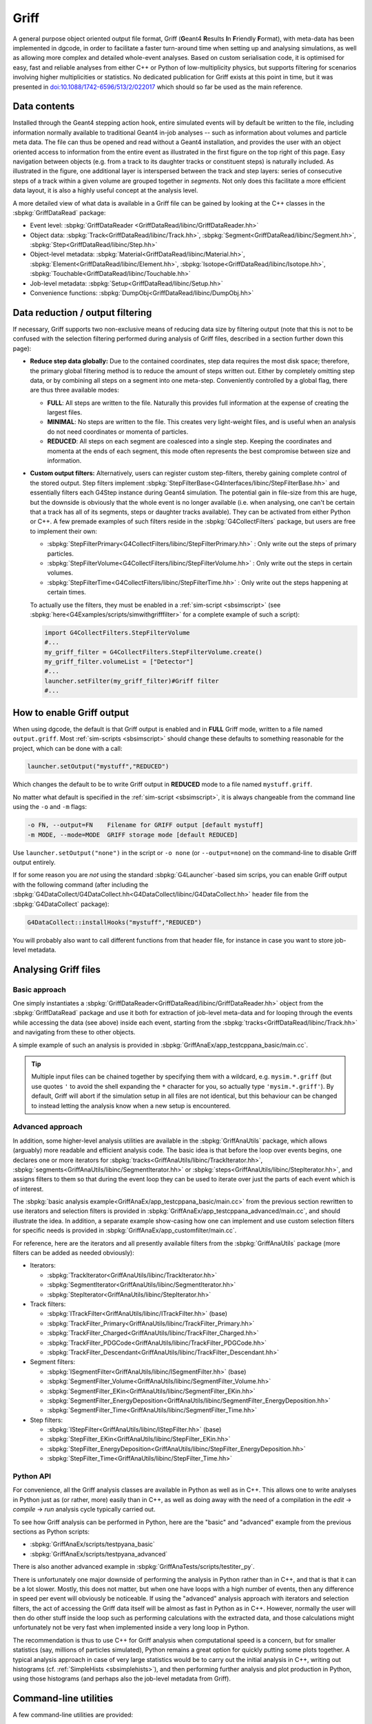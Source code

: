 .. _sbgriff:


Griff
=====

A general purpose object oriented output file format, Griff (**G**\ eant4 **R**\
esults **I**\ n **F**\ riendly **F**\ ormat), with meta-data has been
implemented in dgcode, in order to facilitate a faster turn-around
time when setting up and analysing simulations, as well as allowing more complex
and detailed whole-event analyses. Based on custom serialisation code, it is
optimised for easy, fast and reliable analyses from either C++ or Python of
low-multiplicity physics, but supports filtering for scenarios involving higher
multiplicities or statistics. No dedicated publication for Griff exists at this
point in time, but it was presented in `doi:10.1088/1742-6596/513/2/022017
<http://dx.doi.org/10.1088/1742-6596/513/2/022017>`__ which should so far be
used as the main reference.

Data contents
-------------

.. image:: images/griff_layout.png

Installed through the Geant4 stepping action hook, entire simulated events will
by default be written to the file, including information normally available to
traditional Geant4 in-job analyses -- such as information about volumes and
particle meta data. The file can thus be opened and read without a Geant4
installation, and provides the user with an object oriented access to
information from the entire event as illustrated in the first figure on the top
right of this page. Easy navigation between objects (e.g. from a track to its
daughter tracks or constituent steps) is naturally included. As illustrated in
the figure, one additional layer is interspersed between the track and step
layers: series of consecutive steps of a track within a given volume are grouped
together in *segments*. Not only does this facilitate a more efficient data
layout, it is also a highly useful concept at the analysis level.

A more detailed view of what data is available in a Griff file can be gained by
looking at the C++ classes in the :sbpkg:`GriffDataRead` package:

* Event level:
  :sbpkg:`GriffDataReader <GriffDataRead/libinc/GriffDataReader.hh>`
* Object data:
  :sbpkg:`Track<GriffDataRead/libinc/Track.hh>`,
  :sbpkg:`Segment<GriffDataRead/libinc/Segment.hh>`,
  :sbpkg:`Step<GriffDataRead/libinc/Step.hh>`
* Object-level metadata:
  :sbpkg:`Material<GriffDataRead/libinc/Material.hh>`,
  :sbpkg:`Element<GriffDataRead/libinc/Element.hh>`,
  :sbpkg:`Isotope<GriffDataRead/libinc/Isotope.hh>`,
  :sbpkg:`Touchable<GriffDataRead/libinc/Touchable.hh>`
* Job-level metadata:
  :sbpkg:`Setup<GriffDataRead/libinc/Setup.hh>`
* Convenience functions:
  :sbpkg:`DumpObj<GriffDataRead/libinc/DumpObj.hh>`

Data reduction / output filtering
---------------------------------

If necessary, Griff supports two non-exclusive means of reducing data size by
filtering output (note that this is not to be confused with the selection
filtering performed during analysis of Griff files, described in a section
further down this page):

* **Reduce step data globally:** Due to the contained coordinates, step data
  requires the most disk space; therefore, the primary global filtering method
  is to reduce the amount of steps written out. Either by completely
  omitting step data, or by combining all steps on a segment into one
  meta-step. Conveniently controlled by a global flag, there are thus three
  available modes:

  * **FULL**: All steps are written to the file. Naturally this provides full
    information at the expense of creating the largest files.
  * **MINIMAL**: No steps are written to the file. This creates very
    light-weight files, and is useful when an analysis do not need coordinates
    or momenta of particles.
  * **REDUCED**: All steps on each segment are coalesced into a single
    step. Keeping the coordinates and momenta at the ends of each segment, this
    mode often represents the best compromise between size and information.

* **Custom output filters:** Alternatively, users can register custom
  step-filters, thereby gaining complete control of the stored output. Step
  filters implement
  :sbpkg:`StepFilterBase<G4Interfaces/libinc/StepFilterBase.hh>` and essentially
  filters each G4Step instance during Geant4 simulation. The potential gain in
  file-size from this are huge, but the downside is obviously that the whole
  event is no longer available (i.e. when analysing, one can't be certain that a
  track has all of its segments, steps or daughter tracks available). They can
  be activated from either Python or C++. A few premade examples of such filters
  reside in the :sbpkg:`G4CollectFilters` package, but users are free to
  implement their own:

  * :sbpkg:`StepFilterPrimary<G4CollectFilters/libinc/StepFilterPrimary.hh>` : Only write out the steps of primary particles.
  * :sbpkg:`StepFilterVolume<G4CollectFilters/libinc/StepFilterVolume.hh>` : Only write out the steps in certain volumes.
  * :sbpkg:`StepFilterTime<G4CollectFilters/libinc/StepFilterTime.hh>` : Only write out the steps happening at certain times.

  To actually use the filters, they must be enabled in a :ref:`sim-script
  <sbsimscript>` (see :sbpkg:`here<G4Examples/scripts/simwithgrifffilter>` for a
  complete example of such a script):

  .. code-block:: python

    import G4CollectFilters.StepFilterVolume
    #...
    my_griff_filter = G4CollectFilters.StepFilterVolume.create()
    my_griff_filter.volumeList = ["Detector"]
    #...
    launcher.setFilter(my_griff_filter)#Griff filter
    #...


How to enable Griff output
--------------------------

When using dgcode, the default is that Griff output is enabled and in **FULL**
Griff mode, written to a file named ``output.griff``. Most :ref:`sim-scripts
<sbsimscript>` should change these defaults to something reasonable for the
project, which can be done with a call:

.. code-block:: python

  launcher.setOutput("mystuff","REDUCED")

Which changes the default to be to write Griff output in **REDUCED** mode to a
file named ``mystuff.griff``.

No matter what default is specified in the :ref:`sim-script <sbsimscript>`, it
is always changeable from the command line using the ``-o`` and ``-m`` flags:

.. code-block:: sh

  -o FN, --output=FN    Filename for GRIFF output [default mystuff]
  -m MODE, --mode=MODE  GRIFF storage mode [default REDUCED]

Use ``launcher.setOutput("none")`` in the script or ``-o none`` (or
``--output=none``) on the command-line to disable Griff output entirely.

If for some reason you are *not* using the standard :sbpkg:`G4Launcher`-based
sim scrips, you can enable Griff output with the following command (after
including the
:sbpkg:`G4DataCollect/G4DataCollect.hh<G4DataCollect/libinc/G4DataCollect.hh>`
header file from the :sbpkg:`G4DataCollect` package):

.. code-block:: python

  G4DataCollect::installHooks("mystuff","REDUCED")

You will probably also want to call different functions from that header file,
for instance in case you want to store job-level metadata.

Analysing Griff files
---------------------

Basic approach
^^^^^^^^^^^^^^

One simply instantiates a
:sbpkg:`GriffDataReader<GriffDataRead/libinc/GriffDataReader.hh>` object from
the :sbpkg:`GriffDataRead` package and use it both for extraction of job-level
meta-data and for looping through the events while accessing the data (see
above) inside each event, starting from the
:sbpkg:`tracks<GriffDataRead/libinc/Track.hh>` and navigating from these to
other objects.

A simple example of such an analysis is provided in
:sbpkg:`GriffAnaEx/app_testcppana_basic/main.cc`.

.. tip::

   Multiple input files can be chained together by specifying them with a
   wildcard, e.g. ``mysim.*.griff`` (but use quotes ``'`` to avoid the shell
   expanding the ``*`` character for you, so actually type
   ``'mysim.*.griff'``). By default, Griff will abort if the simulation setup in
   all files are not identical, but this behaviour can be changed to instead
   letting the analysis know when a new setup is encountered.

Advanced approach
^^^^^^^^^^^^^^^^^

In addition, some higher-level analysis utilities are available in the
:sbpkg:`GriffAnaUtils` package, which allows (arguably) more readable and
efficient analysis code. The basic idea is that before the loop over events
begins, one declares one or more iterators for
:sbpkg:`tracks<GriffAnaUtils/libinc/TrackIterator.hh>`,
:sbpkg:`segments<GriffAnaUtils/libinc/SegmentIterator.hh>` or
:sbpkg:`steps<GriffAnaUtils/libinc/StepIterator.hh>`, and assigns filters to
them so that during the event loop they can be used to iterate over just the
parts of each event which is of interest.

The :sbpkg:`basic analysis example<GriffAnaEx/app_testcppana_basic/main.cc>`
from the previous section rewritten to use iterators and selection filters is
provided in :sbpkg:`GriffAnaEx/app_testcppana_advanced/main.cc`, and should
illustrate the idea. In addition, a separate example show-casing how one can
implement and use custom selection filters for specific needs is provided in
:sbpkg:`GriffAnaEx/app_customfilter/main.cc`.

For reference, here are the iterators and all presently available filters from
the :sbpkg:`GriffAnaUtils` package (more filters can be added as needed
obviously):

* Iterators:

  * :sbpkg:`TrackIterator<GriffAnaUtils/libinc/TrackIterator.hh>`
  * :sbpkg:`SegmentIterator<GriffAnaUtils/libinc/SegmentIterator.hh>`
  * :sbpkg:`StepIterator<GriffAnaUtils/libinc/StepIterator.hh>`

* Track filters:

  * :sbpkg:`ITrackFilter<GriffAnaUtils/libinc/ITrackFilter.hh>` (base)
  * :sbpkg:`TrackFilter_Primary<GriffAnaUtils/libinc/TrackFilter_Primary.hh>`
  * :sbpkg:`TrackFilter_Charged<GriffAnaUtils/libinc/TrackFilter_Charged.hh>`
  * :sbpkg:`TrackFilter_PDGCode<GriffAnaUtils/libinc/TrackFilter_PDGCode.hh>`
  * :sbpkg:`TrackFilter_Descendant<GriffAnaUtils/libinc/TrackFilter_Descendant.hh>`

* Segment filters:

  *  :sbpkg:`ISegmentFilter<GriffAnaUtils/libinc/ISegmentFilter.hh>` (base)
  *  :sbpkg:`SegmentFilter_Volume<GriffAnaUtils/libinc/SegmentFilter_Volume.hh>`
  *  :sbpkg:`SegmentFilter_EKin<GriffAnaUtils/libinc/SegmentFilter_EKin.hh>`
  *  :sbpkg:`SegmentFilter_EnergyDeposition<GriffAnaUtils/libinc/SegmentFilter_EnergyDeposition.hh>`
  *  :sbpkg:`SegmentFilter_Time<GriffAnaUtils/libinc/SegmentFilter_Time.hh>`

* Step filters:

  *  :sbpkg:`IStepFilter<GriffAnaUtils/libinc/IStepFilter.hh>` (base)
  *  :sbpkg:`StepFilter_EKin<GriffAnaUtils/libinc/StepFilter_EKin.hh>`
  *  :sbpkg:`StepFilter_EnergyDeposition<GriffAnaUtils/libinc/StepFilter_EnergyDeposition.hh>`
  *  :sbpkg:`StepFilter_Time<GriffAnaUtils/libinc/StepFilter_Time.hh>`

Python API
^^^^^^^^^^

For convenience, all the Griff analysis classes are available in Python as well
as in C++. This allows one to write analyses in Python just as (or rather, more)
easily than in C++, as well as doing away with the need of a compilation in the
*edit* → *compile* → *run* analysis cycle typically carried out.

To see how Griff analysis can be performed in Python, here are the "basic" and
"advanced" example from the previous sections as Python scripts:

* :sbpkg:`GriffAnaEx/scripts/testpyana_basic`
* :sbpkg:`GriffAnaEx/scripts/testpyana_advanced`

There is also another advanced example in
:sbpkg:`GriffAnaTests/scripts/testiter_py`.

There is unfortunately one major downside of performing the analysis in Python
rather than in C++, and that is that it can be a lot slower. Mostly, this does
not matter, but when one have loops with a high number of events, then any
difference in speed per event will obviously be noticeable. If using the
"advanced" analysis approach with iterators and selection filters, the act of
accessing the Griff data itself will be almost as fast in Python as in
C++. However, normally the user will then do other stuff inside the loop such as
performing calculations with the extracted data, and those calculations might
unfortunately not be very fast when implemented inside a very long loop in
Python.

The recommendation is thus to use C++ for Griff analysis when computational
speed is a concern, but for smaller statistics (say, millions of particles
simulated), Python remains a great option for quickly putting some plots
together. A typical analysis approach in case of very large statistics would be
to carry out the initial analysis in C++, writing out histograms
(cf. :ref:`SimpleHists <sbsimplehists>`), and then performing further analysis
and plot production in Python, using those histograms (and perhaps also the
job-level metadata from Griff).

Command-line utilities
----------------------

A few command-line utilities are provided:

* ``sb_griffformat_info``: Can be used to quickly inspect the metadata in a
  file. This can be used to answer questions such as "what is in this file"? Or
  "with what settings did I simulate here?".
* ``sb_griffformat_dumpfile``: Can be used to inspect the data inside a file at
  the raw level, and is mainly for experts. One important feature though is
  that it can be used to verify the integrity of the data, in case one is
  suspicious that a file might have become corrupted.
* ``sb_g4osg_viewgriff``: Can be used to visualise the data inside a file with
  our :ref:`custom viewer <sb3dvis>`.
* ``sb_griffanautils_extractevts``: Can be used to select and extract a few
  events from a large griff file into a smaller one. Run with ``--help`` for
  instructions.

Implementation
--------------

.. image:: images/griff_userview.png

Hidden from the user, the actual on-disk layout of Griff files is illustrated in
the figure above: after a short file header, one event block is appended
for each event. Data inside the block is kept in three sections containing
shared, brief and full data respectively. Data unique to individual tracks,
segments and steps is kept in the two latter, while as the name implies, common
data relevant across events is kept in the shared data section. This includes
any strings and metadata relating to volumes, particles, and job configuration,
which can then be referenced economically through simple indices in the other
sections (in current and following events). This means that in order to load the
``N``'th event, the shared data sections of events 1 through ``N`` must have
been loaded. Such a layout was chosen to enable direct streaming to disk without
the need for additional post-processing, but typically only the first few events
in a file will contain shared data. It also allows fast event skipping if search
for specific events, since only the event header will have to be read in most
intermediate events. Finally, it should be noted that segments and steps are
written in an arrangement which prevents the necessity to needless duplicate
information. An example of this is that the post-step position of a given step
will be identical to the pre-step position of the following step, and this
position is thus shared between the two.

The loading of an event is a highly optimised operation: the brief data section
is loaded into memory and wrapped with pre-allocated thin track and segment
classes. Data deserialisation is granular and happens only on demand when a
particular property of an object is queried, and step objects are only created
for a particular segment if needed.

The actual code implementing Griff is spread over several packages:

:sbpkg:`EvtFile` :
  Package implementing the container format with file and event header, section
  blocks (as illustrated in the image above), event skipping, and
  associated disk I/O and compression.

:sbpkg:`GriffFormat` :
  Package with common definitions used by both reader and
  writer modules. Also contains command-line scripts for inspecting Griff files
  (``sb_griffformat_info`` and ``sb_griffformat_dumpfile``).

:sbpkg:`GriffDataRead` :
  Package providing a data reader and related objects
  such as tracks, segments and steps.

:sbpkg:`GriffAnaUtils` :
  Optional package, providing iterators and selection filters for the objects in
  :sbpkg:`GriffDataRead`.

:sbpkg:`G4DataCollect` :
  Geant4 hooks and stepping action for extracting data
  during simulation and creating Griff files.

:sbpkg:`GriffAnaEx` :
  Optional package with a few examples of how to analyse a Griff file.

Note that of the packages listed above, only :sbpkg:`G4DataCollect` actually
depends on Geant4. Thus, analysis of Griff files does not require a Geant4
installation.
